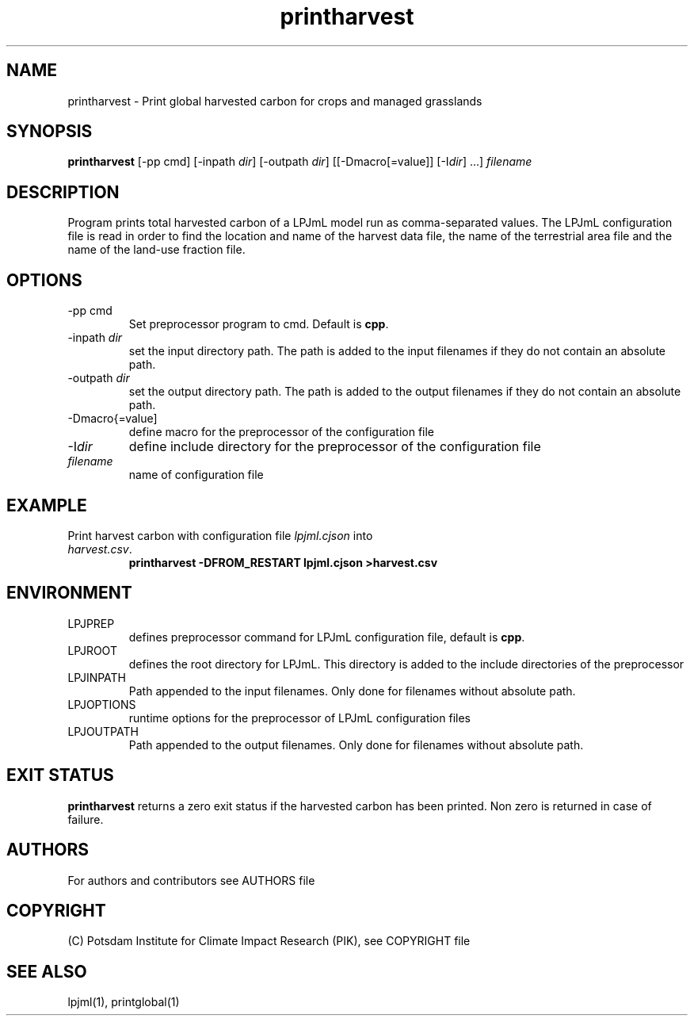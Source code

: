 .TH printharvest 1  "USER COMMANDS"
.SH NAME
printharvest \- Print global harvested carbon for crops and managed grasslands
.SH SYNOPSIS
.B printharvest
[\-pp cmd] [\-inpath \fIdir\fP] [\-outpath \fIdir\fP] [[\-Dmacro[=value]] [\-I\fIdir\fP] ...] \fIfilename\fP
.SH DESCRIPTION
Program prints total harvested carbon of a LPJmL model run as comma-separated values. The LPJmL configuration file is read in order to find the location and name of the harvest data file, the name of the terrestrial area file and the name of the land-use fraction file.
.SH OPTIONS
.TP
\-pp cmd
Set preprocessor program to cmd. Default is \fBcpp\fP.
.TP
\-inpath \fIdir\fP
set the input directory path. The path is added to the input filenames if they do not contain an absolute path.
.TP
\-outpath \fIdir\fP
set the output directory path. The path is added to the output filenames if they do not contain an absolute path.
.TP
\-Dmacro{=value]
define macro for the preprocessor of the configuration file
.TP
\-I\fIdir\fP
define include directory for the preprocessor of the configuration file
.TP
.I filename
name of configuration file

.SH EXAMPLE
.TP
Print harvest carbon with configuration file \fIlpjml.cjson\fP into \fIharvest.csv\fP.
.B printharvest -DFROM_RESTART lpjml.cjson >harvest.csv
.PP
.SH ENVIRONMENT
.TP
LPJPREP 
defines preprocessor command for LPJmL configuration file, default is \fBcpp\fP.
.TP
LPJROOT
defines the root directory for LPJmL. This directory is added to the
include directories of the preprocessor
.TP
LPJINPATH
Path appended to the input filenames. Only done for filenames without absolute path.
.TP
LPJOPTIONS     
runtime options for the preprocessor of LPJmL configuration files
.TP
LPJOUTPATH
Path appended to the output filenames. Only done for filenames without absolute path.

.SH EXIT STATUS
.B
printharvest
returns a zero exit status if the harvested carbon has been printed.
Non zero is returned in case of failure.

.SH AUTHORS

For authors and contributors see AUTHORS file

.SH COPYRIGHT

(C) Potsdam Institute for Climate Impact Research (PIK), see COPYRIGHT file

.SH SEE ALSO
lpjml(1), printglobal(1)
